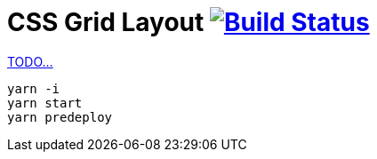 = CSS Grid Layout image:https://travis-ci.org/daggerok/css-grid-layout-example.svg?branch=master["Build Status", link="https://travis-ci.org/daggerok/css-grid-layout-example"]

link:https://www.youtube.com/watch?v=jV8B24rSN5o[TODO...]

----
yarn -i
yarn start
yarn predeploy
----

